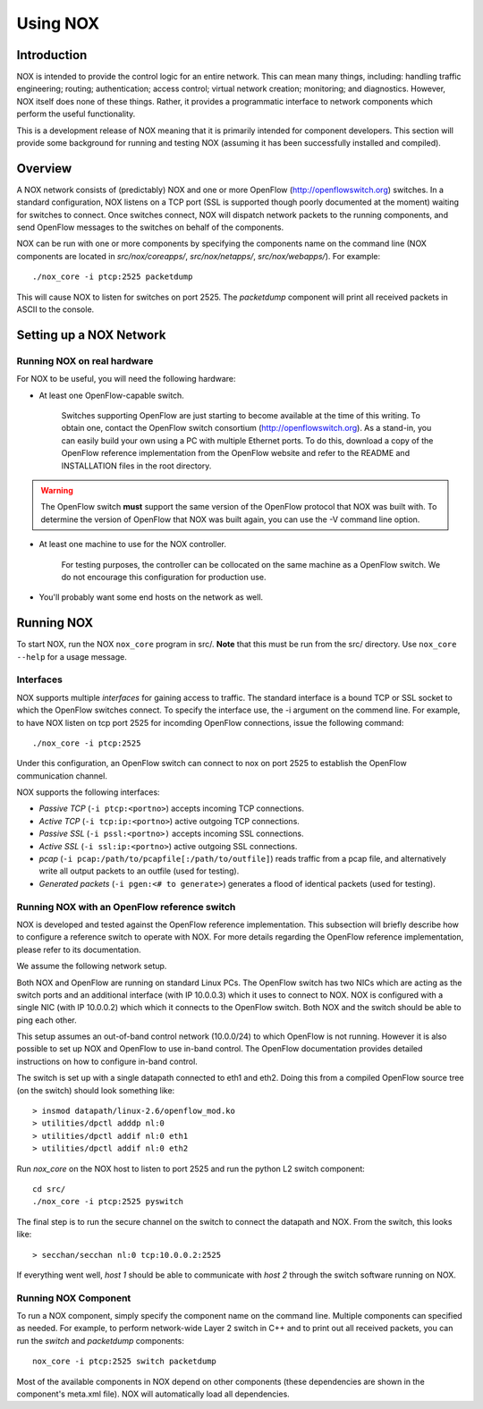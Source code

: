.. _sec_use:

Using NOX
===============================

Introduction
------------

NOX is intended to provide the control logic for an entire network. This
can mean many things, including: handling traffic engineering; routing;
authentication; access control; virtual network creation; monitoring;
and diagnostics.  However, NOX itself does none of these things.
Rather, it provides a programmatic interface to network components
which perform the useful functionality. 

This is a development release of NOX meaning that it is primarily
intended for component developers.  This section will provide some
background for running and testing NOX (assuming it has been successfully
installed and compiled).

Overview
--------

A NOX network consists of (predictably) NOX and one or more OpenFlow
(http://openflowswitch.org) switches.  In a standard configuration, NOX
listens on a TCP port (SSL is supported though poorly documented at the
moment) waiting for switches to connect.  Once switches connect,
NOX will dispatch network packets to the running components, and send
OpenFlow messages to the switches on behalf of the components.

NOX can be run with one or more components by specifying the components
name on the command line (NOX components are located in
*src/nox/coreapps/*, *src/nox/netapps/*, *src/nox/webapps/*). For
example::

    ./nox_core -i ptcp:2525 packetdump

This will cause NOX to listen for switches on port 2525.  The
*packetdump* component will print all received packets in ASCII to the
console.

Setting up a NOX Network
------------------------

Running NOX on real hardware
^^^^^^^^^^^^^^^^^^^^^^^^^^^^^

For NOX to be useful, you will need the following hardware:

* At least one OpenFlow-capable switch.

      Switches supporting OpenFlow are just starting to become available
      at the time of this writing.  To obtain one, contact the OpenFlow
      switch consortium (http://openflowswitch.org).  As a stand-in, you
      can easily build your own using a PC with multiple Ethernet ports.
      To do this, download a copy of the OpenFlow reference
      implementation from the OpenFlow website and refer to the README
      and INSTALLATION files in the root directory.

.. warning::

    The OpenFlow switch **must** support the same version of the
    OpenFlow protocol that NOX was built with.  To determine the version
    of OpenFlow that NOX was built again, you can use the -V command
    line option. 

*  At least one machine to use for the NOX controller.

      For testing purposes, the controller can be collocated on the
      same machine as a OpenFlow switch.  We do not encourage this
      configuration for production use.

*  You'll probably want some end hosts on the network as well. 

Running NOX
------------

To start NOX, run the NOX ``nox_core`` program in src/.  **Note** that this
must be run from the src/ directory.  Use ``nox_core --help`` for a usage
message.

Interfaces
^^^^^^^^^^^

NOX supports multiple *interfaces* for gaining access to traffic.
The standard interface is a bound TCP or SSL socket to which the
OpenFlow switches connect.  To specify the interface use, the -i argument
on the commend line.  For example, to have NOX listen on tcp port 2525
for incomding OpenFlow connections, issue the following command::

  ./nox_core -i ptcp:2525

Under this configuration, an OpenFlow switch can connect to nox on port
2525 to establish the OpenFlow communication channel.

NOX supports the following interfaces:

* *Passive TCP* (``-i ptcp:<portno>``) accepts incoming TCP connections.
* *Active TCP* (``-i tcp:ip:<portno>``) active outgoing TCP connections.
* *Passive SSL* (``-i pssl:<portno>)`` accepts incoming SSL connections.
* *Active SSL* (``-i ssl:ip:<portno>``) active outgoing SSL connections.
* *pcap* (``-i pcap:/path/to/pcapfile[:/path/to/outfile]``) reads traffic
  from a pcap file, and alternatively write all output packets to an outfile
  (used for testing).
* *Generated packets* (``-i pgen:<# to generate>``) generates a flood of
  identical packets (used for testing).
     

Running NOX with an OpenFlow reference switch 
^^^^^^^^^^^^^^^^^^^^^^^^^^^^^^^^^^^^^^^^^^^^^^

NOX is developed and tested against the OpenFlow reference
implementation.  This subsection will briefly describe how to configure
a reference switch to operate with NOX.  For more details regarding the
OpenFlow reference implementation, please refer to its documentation.

We assume the following network setup.  

.. image:: nox-of-ref1.jpg 

Both NOX and OpenFlow are running on standard Linux PCs.  The OpenFlow
switch has two NICs which are acting as the switch ports and an
additional interface (with IP 10.0.0.3) which it uses to connect to NOX.
NOX is configured with a single NIC (with IP 10.0.0.2) which which it
connects to the OpenFlow switch.  Both NOX and the switch should be able
to ping each other. 

This setup assumes an out-of-band control network (10.0.0/24) to which
OpenFlow is not running.  However it is also possible to set up NOX and
OpenFlow to use in-band control.  The OpenFlow documentation provides
detailed instructions on how to configure in-band control. 

The switch is set up with a single datapath connected to eth1 and eth2.
Doing this from a compiled OpenFlow source tree (on the switch) should
look something like::

     > insmod datapath/linux-2.6/openflow_mod.ko
     > utilities/dpctl adddp nl:0
     > utilities/dpctl addif nl:0 eth1
     > utilities/dpctl addif nl:0 eth2

Run *nox_core* on the NOX host to listen to port 2525 and run the python
L2 switch component::

    cd src/
    ./nox_core -i ptcp:2525 pyswitch

The final step is to run the secure channel on the switch to connect the
datapath and NOX.  From the switch, this looks like::

    > secchan/secchan nl:0 tcp:10.0.0.2:2525

If everything went well, *host 1* should be able to communicate with
*host 2* through the switch software running on NOX.

Running NOX Component 
^^^^^^^^^^^^^^^^^^^^^^^^^^^^^^^^^^^^^^^^^^^^

To run a NOX component, simply specify the component name on the
command line.  Multiple components can specified as needed.  For
example, to perform network-wide Layer 2 switch in C++ and to print out
all received packets, you can run the *switch* and *packetdump*
components::

    nox_core -i ptcp:2525 switch packetdump

Most of the available components in NOX depend on other components
(these dependencies are shown in the component's meta.xml file).  NOX
will automatically load all dependencies. 

